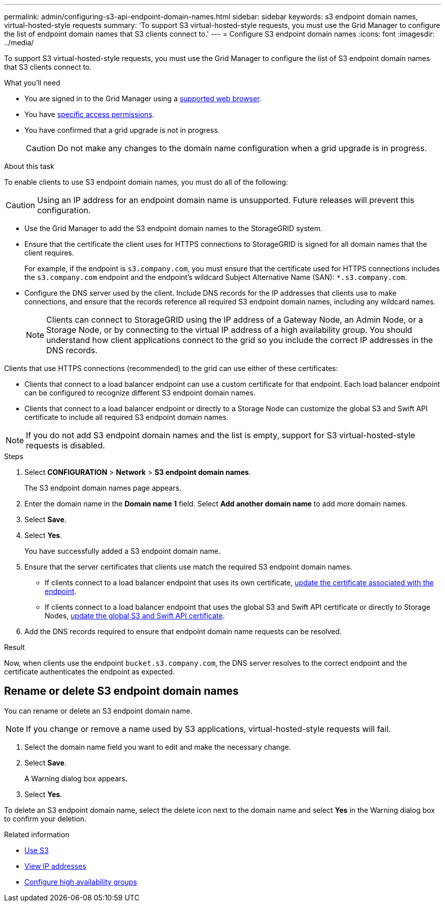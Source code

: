 ---
permalink: admin/configuring-s3-api-endpoint-domain-names.html
sidebar: sidebar
keywords: s3 endpoint domain names, virtual-hosted-style requests
summary: 'To support S3 virtual-hosted-style requests, you must use the Grid Manager to configure the list of endpoint domain names that S3 clients connect to.'
---
= Configure S3 endpoint domain names
:icons: font
:imagesdir: ../media/

[.lead]
To support S3 virtual-hosted-style requests, you must use the Grid Manager to configure the list of S3 endpoint domain names that S3 clients connect to.

.What you'll need

* You are signed in to the Grid Manager using a xref:../admin/web-browser-requirements.adoc[supported web browser].
* You have xref:../admin/admin-group-permissions.adoc[specific access permissions].
* You have confirmed that a grid upgrade is not in progress.
+
CAUTION: Do not make any changes to the domain name configuration when a grid upgrade is in progress.


.About this task

To enable clients to use S3 endpoint domain names, you must do all of the following:

CAUTION: Using an IP address for an endpoint domain name is unsupported. Future releases will prevent this configuration.

* Use the Grid Manager to add the S3 endpoint domain names to the StorageGRID system.
* Ensure that the certificate the client uses for HTTPS connections to StorageGRID is signed for all domain names that the client requires.
+
For example, if the endpoint is `s3.company.com`, you must ensure that the certificate used for HTTPS connections includes the `s3.company.com` endpoint and the endpoint's wildcard Subject Alternative Name (SAN): `*.s3.company.com`.

* Configure the DNS server used by the client. Include DNS records for the IP addresses that clients use to make connections, and ensure that the records reference all required S3 endpoint domain names, including any wildcard names.
+
NOTE: Clients can connect to StorageGRID using the IP address of a Gateway Node, an Admin Node, or a Storage Node, or by connecting to the virtual IP address of a high availability group. You should understand how client applications connect to the grid so you include the correct IP addresses in the DNS records.

Clients that use HTTPS connections (recommended) to the grid can use either of these certificates:

* Clients that connect to a load balancer endpoint can use a custom certificate for that endpoint. Each load balancer endpoint can be configured to recognize different S3 endpoint domain names.
 
* Clients that connect to a load balancer endpoint or directly to a Storage Node can customize the global S3 and Swift API certificate to include all required S3 endpoint domain names.

NOTE: If you do not add S3 endpoint domain names and the list is empty, support for S3 virtual-hosted-style requests is disabled.

.Steps

. Select *CONFIGURATION* > *Network* > *S3 endpoint domain names*.
+
The S3 endpoint domain names page appears.

. Enter the domain name in the *Domain name 1* field. Select *Add another domain name* to add more domain names.

. Select *Save*.

. Select *Yes*.
+
You have successfully added a S3 endpoint domain name. 

. Ensure that the server certificates that clients use match the required S3 endpoint domain names.
 ** If clients connect to a load balancer endpoint that uses its own certificate, xref:../admin/configuring-load-balancer-endpoints.adoc[update the certificate associated with the endpoint].
 ** If clients connect to a load balancer endpoint that uses the global S3 and Swift API certificate or directly to Storage Nodes, xref:../admin/use-s3-setup-wizard-steps.adoc[update the global S3 and Swift API certificate].
. Add the DNS records required to ensure that endpoint domain name requests can be resolved.

.Result

Now, when clients use the endpoint `bucket.s3.company.com`, the DNS server resolves to the correct endpoint and the certificate authenticates the endpoint as expected.

== Rename or delete S3 endpoint domain names
You can rename or delete an S3 endpoint domain name.

NOTE: If you change or remove a name used by S3 applications, virtual-hosted-style requests will fail.

. Select the domain name field you want to edit and make the necessary change.
. Select *Save*.
+
A Warning dialog box appears.

. Select *Yes*.

To delete an S3 endpoint domain name, select the delete icon next to the domain name and select *Yes* in the Warning dialog box to confirm your deletion. 

.Related information

* xref:../s3/index.adoc[Use S3]

* xref:viewing-ip-addresses.adoc[View IP addresses]

* xref:configure-high-availability-group.adoc[Configure high availability groups]